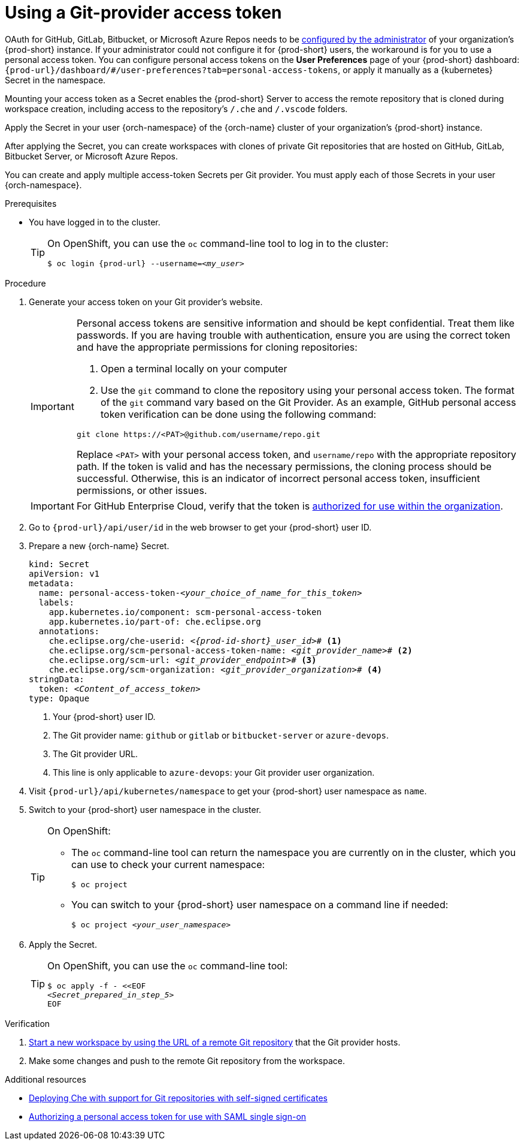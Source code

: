 :_content-type: PROCEDURE
:description: Using a Git-provider access token
:keywords: Git, credentials, access-token
:navtitle: Using a Git-provider access token
:page-aliases: using-a-Git-credentials-store.adoc, using-git-credentials.adoc, 

[id="using-a-git-provider-access-token"]
= Using a Git-provider access token

pass:[<!-- vale RedHat.Spelling = NO -->]

pass:[<!-- vale RedHat.CaseSensitiveTerms = NO -->]

OAuth for GitHub, GitLab, Bitbucket, or Microsoft Azure Repos needs to be xref:administration-guide:configuring-oauth-for-git-providers.adoc[configured by the administrator] of your organization's {prod-short} instance. If your administrator could not configure it for {prod-short} users, the workaround is for you to use a personal access token. You can configure personal access tokens on the *User Preferences* page of your {prod-short} dashboard: `pass:c,a,q[{prod-url}]/dashboard/#/user-preferences?tab=personal-access-tokens`, or apply it manually as a {kubernetes} Secret in the namespace.

Mounting your access token as a Secret enables the {prod-short} Server to access the remote repository that is cloned during workspace creation, including access to the repository's `/.che` and `/.vscode` folders.

Apply the Secret in your user {orch-namespace} of the {orch-name} cluster of your organization's {prod-short} instance.

After applying the Secret, you can create workspaces with clones of private Git repositories that are hosted on GitHub, GitLab, Bitbucket Server, or Microsoft Azure Repos.

pass:[<!-- vale RedHat.Spelling = YES -->]

You can create and apply multiple access-token Secrets per Git provider. You must apply each of those Secrets in your user {orch-namespace}.

.Prerequisites

* You have logged in to the cluster.
+
[TIP]
====
On OpenShift, you can use the `oc` command-line tool to log in to the cluster:

`$ oc login pass:c,a,q[{prod-url}] --username=__<my_user>__`

====

.Procedure

. Generate your access token on your Git provider's website.

+
[IMPORTANT]
====
Personal access tokens are sensitive information and should be kept confidential. Treat them like passwords. If you are having trouble with authentication, ensure you are using the correct token and have the appropriate permissions for cloning repositories:

. Open a terminal locally on your computer
. Use the `git` command to clone the repository using your personal access token. The format of the `git` command vary based on the Git Provider. As an example, GitHub personal access token verification can be done using the following command:

----
git clone https://<PAT>@github.com/username/repo.git
----

Replace `<PAT>` with your personal access token, and `username/repo` with the appropriate repository path.
If the token is valid and has the necessary permissions, the cloning process should be successful. Otherwise, this is an indicator of incorrect personal access token, insufficient permissions, or other issues.
====

+
[IMPORTANT]
====
For GitHub Enterprise Cloud, verify that the token is link:https://docs.github.com/en/enterprise-cloud@latest/authentication/authenticating-with-saml-single-sign-on/authorizing-a-personal-access-token-for-use-with-saml-single-sign-on[authorized for use within the organization].
====


. Go to `pass:c,a,q[{prod-url}]/api/user/id` in the web browser to get your {prod-short} user ID.

. Prepare a new {orch-name} Secret.
+
[source,yaml,subs="+quotes,+attributes,+macros"]
----
kind: Secret
apiVersion: v1
metadata:
  name: personal-access-token-__<your_choice_of_name_for_this_token>__
  labels:
    app.kubernetes.io/component: scm-personal-access-token
    app.kubernetes.io/part-of: che.eclipse.org
  annotations:
    che.eclipse.org/che-userid: __<{prod-id-short}_user_id>__# <1>
    che.eclipse.org/scm-personal-access-token-name: _<git_provider_name>_# <2>
    che.eclipse.org/scm-url: __<git_provider_endpoint>__# <3>
    che.eclipse.org/scm-organization: __<git_provider_organization>__# <4>
stringData:
  token: __<Content_of_access_token>__
type: Opaque
----
+
<1> Your {prod-short} user ID.
<2> The Git provider name: `github` or `gitlab` or `bitbucket-server` or `azure-devops`.
<3> The Git provider URL.
<4> This line is only applicable to `azure-devops`: your Git provider user organization.

. Visit `pass:c,a,q[{prod-url}]/api/kubernetes/namespace` to get your {prod-short} user namespace as `name`.

. Switch to your {prod-short} user namespace in the cluster.
+
[TIP]
====
On OpenShift:

* The `oc` command-line tool can return the namespace you are currently on in the cluster, which you can use to check your current namespace:
+
`$ oc project`

* You can switch to your {prod-short} user namespace on a command line if needed:
+
`$ oc project __<your_user_namespace>__`

====

. Apply the Secret.
+
[TIP]
====
On OpenShift, you can use the `oc` command-line tool:
[source,subs="+quotes,+attributes"]
----
$ oc apply -f - <<EOF
__<Secret_prepared_in_step_5>__
EOF
----
====

.Verification

. xref:starting-a-workspace-from-a-git-repository-url.adoc[Start a new workspace by using the URL of a remote Git repository] that the Git provider hosts.
. Make some changes and push to the remote Git repository from the workspace.

.Additional resources

* xref:administration-guide:deploying-che-with-support-for-git-repositories-with-self-signed-certificates.adoc[Deploying Che with support for Git repositories with self-signed certificates]
* link:https://docs.github.com/en/enterprise-cloud@latest/authentication/authenticating-with-saml-single-sign-on/authorizing-a-personal-access-token-for-use-with-saml-single-sign-on[Authorizing a personal access token for use with SAML single sign-on]

pass:[<!-- vale RedHat.Spelling = YES-->]

pass:[<!-- vale RedHat.CaseSensitiveTerms = YES -->]


